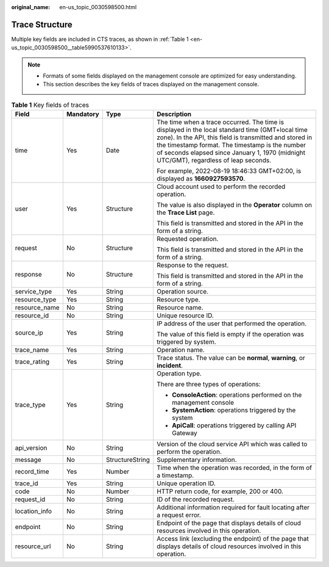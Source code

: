 :original_name: en-us_topic_0030598500.html

.. _en-us_topic_0030598500:

Trace Structure
===============

Multiple key fields are included in CTS traces, as shown in :ref:`Table 1 <en-us_topic_0030598500__table5990537610133>`.

.. note::

   -  Formats of some fields displayed on the management console are optimized for easy understanding.
   -  This section describes the key fields of traces displayed on the management console.

.. _en-us_topic_0030598500__table5990537610133:

.. table:: **Table 1** Key fields of traces

   +-----------------+-----------------+-----------------+--------------------------------------------------------------------------------------------------------------------------------------------------------------------------------------------------------------------------------------------------------------------------------------------------------+
   | Field           | Mandatory       | Type            | Description                                                                                                                                                                                                                                                                                            |
   +=================+=================+=================+========================================================================================================================================================================================================================================================================================================+
   | time            | Yes             | Date            | The time when a trace occurred. The time is displayed in the local standard time (GMT+local time zone). In the API, this field is transmitted and stored in the timestamp format. The timestamp is the number of seconds elapsed since January 1, 1970 (midnight UTC/GMT), regardless of leap seconds. |
   |                 |                 |                 |                                                                                                                                                                                                                                                                                                        |
   |                 |                 |                 | For example, 2022-08-19 18:46:33 GMT+02:00, is displayed as **1660927593570**.                                                                                                                                                                                                                         |
   +-----------------+-----------------+-----------------+--------------------------------------------------------------------------------------------------------------------------------------------------------------------------------------------------------------------------------------------------------------------------------------------------------+
   | user            | Yes             | Structure       | Cloud account used to perform the recorded operation.                                                                                                                                                                                                                                                  |
   |                 |                 |                 |                                                                                                                                                                                                                                                                                                        |
   |                 |                 |                 | The value is also displayed in the **Operator** column on the **Trace List** page.                                                                                                                                                                                                                     |
   |                 |                 |                 |                                                                                                                                                                                                                                                                                                        |
   |                 |                 |                 | This field is transmitted and stored in the API in the form of a string.                                                                                                                                                                                                                               |
   +-----------------+-----------------+-----------------+--------------------------------------------------------------------------------------------------------------------------------------------------------------------------------------------------------------------------------------------------------------------------------------------------------+
   | request         | No              | Structure       | Requested operation.                                                                                                                                                                                                                                                                                   |
   |                 |                 |                 |                                                                                                                                                                                                                                                                                                        |
   |                 |                 |                 | This field is transmitted and stored in the API in the form of a string.                                                                                                                                                                                                                               |
   +-----------------+-----------------+-----------------+--------------------------------------------------------------------------------------------------------------------------------------------------------------------------------------------------------------------------------------------------------------------------------------------------------+
   | response        | No              | Structure       | Response to the request.                                                                                                                                                                                                                                                                               |
   |                 |                 |                 |                                                                                                                                                                                                                                                                                                        |
   |                 |                 |                 | This field is transmitted and stored in the API in the form of a string.                                                                                                                                                                                                                               |
   +-----------------+-----------------+-----------------+--------------------------------------------------------------------------------------------------------------------------------------------------------------------------------------------------------------------------------------------------------------------------------------------------------+
   | service_type    | Yes             | String          | Operation source.                                                                                                                                                                                                                                                                                      |
   +-----------------+-----------------+-----------------+--------------------------------------------------------------------------------------------------------------------------------------------------------------------------------------------------------------------------------------------------------------------------------------------------------+
   | resource_type   | Yes             | String          | Resource type.                                                                                                                                                                                                                                                                                         |
   +-----------------+-----------------+-----------------+--------------------------------------------------------------------------------------------------------------------------------------------------------------------------------------------------------------------------------------------------------------------------------------------------------+
   | resource_name   | No              | String          | Resource name.                                                                                                                                                                                                                                                                                         |
   +-----------------+-----------------+-----------------+--------------------------------------------------------------------------------------------------------------------------------------------------------------------------------------------------------------------------------------------------------------------------------------------------------+
   | resource_id     | No              | String          | Unique resource ID.                                                                                                                                                                                                                                                                                    |
   +-----------------+-----------------+-----------------+--------------------------------------------------------------------------------------------------------------------------------------------------------------------------------------------------------------------------------------------------------------------------------------------------------+
   | source_ip       | Yes             | String          | IP address of the user that performed the operation.                                                                                                                                                                                                                                                   |
   |                 |                 |                 |                                                                                                                                                                                                                                                                                                        |
   |                 |                 |                 | The value of this field is empty if the operation was triggered by system.                                                                                                                                                                                                                             |
   +-----------------+-----------------+-----------------+--------------------------------------------------------------------------------------------------------------------------------------------------------------------------------------------------------------------------------------------------------------------------------------------------------+
   | trace_name      | Yes             | String          | Operation name.                                                                                                                                                                                                                                                                                        |
   +-----------------+-----------------+-----------------+--------------------------------------------------------------------------------------------------------------------------------------------------------------------------------------------------------------------------------------------------------------------------------------------------------+
   | trace_rating    | Yes             | String          | Trace status. The value can be **normal**, **warning**, or **incident**.                                                                                                                                                                                                                               |
   +-----------------+-----------------+-----------------+--------------------------------------------------------------------------------------------------------------------------------------------------------------------------------------------------------------------------------------------------------------------------------------------------------+
   | trace_type      | Yes             | String          | Operation type.                                                                                                                                                                                                                                                                                        |
   |                 |                 |                 |                                                                                                                                                                                                                                                                                                        |
   |                 |                 |                 | There are three types of operations:                                                                                                                                                                                                                                                                   |
   |                 |                 |                 |                                                                                                                                                                                                                                                                                                        |
   |                 |                 |                 | -  **ConsoleAction**: operations performed on the management console                                                                                                                                                                                                                                   |
   |                 |                 |                 | -  **SystemAction**: operations triggered by the system                                                                                                                                                                                                                                                |
   |                 |                 |                 | -  **ApiCall**: operations triggered by calling API Gateway                                                                                                                                                                                                                                            |
   +-----------------+-----------------+-----------------+--------------------------------------------------------------------------------------------------------------------------------------------------------------------------------------------------------------------------------------------------------------------------------------------------------+
   | api_version     | No              | String          | Version of the cloud service API which was called to perform the operation.                                                                                                                                                                                                                            |
   +-----------------+-----------------+-----------------+--------------------------------------------------------------------------------------------------------------------------------------------------------------------------------------------------------------------------------------------------------------------------------------------------------+
   | message         | No              | StructureString | Supplementary information.                                                                                                                                                                                                                                                                             |
   +-----------------+-----------------+-----------------+--------------------------------------------------------------------------------------------------------------------------------------------------------------------------------------------------------------------------------------------------------------------------------------------------------+
   | record_time     | Yes             | Number          | Time when the operation was recorded, in the form of a timestamp.                                                                                                                                                                                                                                      |
   +-----------------+-----------------+-----------------+--------------------------------------------------------------------------------------------------------------------------------------------------------------------------------------------------------------------------------------------------------------------------------------------------------+
   | trace_id        | Yes             | String          | Unique operation ID.                                                                                                                                                                                                                                                                                   |
   +-----------------+-----------------+-----------------+--------------------------------------------------------------------------------------------------------------------------------------------------------------------------------------------------------------------------------------------------------------------------------------------------------+
   | code            | No              | Number          | HTTP return code, for example, 200 or 400.                                                                                                                                                                                                                                                             |
   +-----------------+-----------------+-----------------+--------------------------------------------------------------------------------------------------------------------------------------------------------------------------------------------------------------------------------------------------------------------------------------------------------+
   | request_id      | No              | String          | ID of the recorded request.                                                                                                                                                                                                                                                                            |
   +-----------------+-----------------+-----------------+--------------------------------------------------------------------------------------------------------------------------------------------------------------------------------------------------------------------------------------------------------------------------------------------------------+
   | location_info   | No              | String          | Additional information required for fault locating after a request error.                                                                                                                                                                                                                              |
   +-----------------+-----------------+-----------------+--------------------------------------------------------------------------------------------------------------------------------------------------------------------------------------------------------------------------------------------------------------------------------------------------------+
   | endpoint        | No              | String          | Endpoint of the page that displays details of cloud resources involved in this operation.                                                                                                                                                                                                              |
   +-----------------+-----------------+-----------------+--------------------------------------------------------------------------------------------------------------------------------------------------------------------------------------------------------------------------------------------------------------------------------------------------------+
   | resource_url    | No              | String          | Access link (excluding the endpoint) of the page that displays details of cloud resources involved in this operation.                                                                                                                                                                                  |
   +-----------------+-----------------+-----------------+--------------------------------------------------------------------------------------------------------------------------------------------------------------------------------------------------------------------------------------------------------------------------------------------------------+
